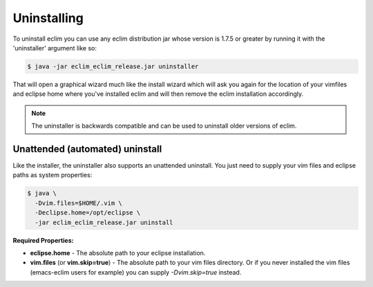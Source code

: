.. Copyright (C) 2005 - 2012  Eric Van Dewoestine

   This program is free software: you can redistribute it and/or modify
   it under the terms of the GNU General Public License as published by
   the Free Software Foundation, either version 3 of the License, or
   (at your option) any later version.

   This program is distributed in the hope that it will be useful,
   but WITHOUT ANY WARRANTY; without even the implied warranty of
   MERCHANTABILITY or FITNESS FOR A PARTICULAR PURPOSE.  See the
   GNU General Public License for more details.

   You should have received a copy of the GNU General Public License
   along with this program.  If not, see <http://www.gnu.org/licenses/>.

Uninstalling
============

To uninstall eclim you can use any eclim distribution jar whose version is
1.7.5 or greater by running it with the 'uninstaller' argument like so:

.. code-block:: bash

  $ java -jar eclim_eclim_release.jar uninstaller

That will open a graphical wizard much like the install wizard which will ask
you again for the location of your vimfiles and eclipse home where you've
installed eclim and will then remove the eclim installation accordingly.

.. note::

  The uninstaller is backwards compatible and can be used to uninstall older
  versions of eclim.

.. _uninstall-automated:

Unattended (automated) uninstall
--------------------------------

Like the installer, the uninstaller also supports an unattended uninstall. You
just need to supply your vim files and eclipse paths as system properties:

.. code-block:: bash

  $ java \
    -Dvim.files=$HOME/.vim \
    -Declipse.home=/opt/eclipse \
    -jar eclim_eclim_release.jar uninstall

**Required Properties:**

* **eclipse.home** - The absolute path to your eclipse installation.
* **vim.files** (or **vim.skip=true**) - The absolute path to your vim files
  directory. Or if you never installed the vim files (emacs-eclim users for
  example) you can supply `-Dvim.skip=true` instead.
